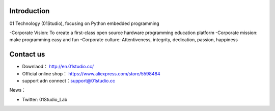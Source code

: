 .. _about:

Introduction
-----------------
01 Technology (01Studio), focusing on Python embedded programming

-Corporate Vision: To create a first-class open source hardware programming education platform
-Corporate mission: make programming easy and fun
-Corporate culture: Attentiveness, integrity, dedication, passion, happiness


Contact us
-----------------

- Downlaod： http://en.01studio.cc/
- Official online shop： https://www.aliexpress.com/store/5598484
- support adn connect：support@01studio.cc  
  
News：

- Twitter:  01Studio_Lab



  



  
  











